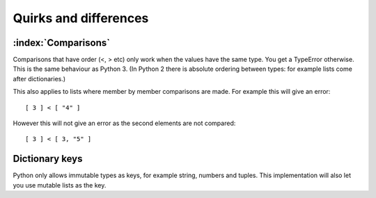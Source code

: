 Quirks and differences
**********************

.. _comparisons:

:index:`Comparisons`
--------------------

Comparisons that have order (<, > etc) only work when the values have
the same type.  You get a TypeError otherwise.  This is the same
behaviour as Python 3.  (In Python 2 there is absolute ordering
between types: for example lists come after dictionaries.)

This also applies to lists where member by member comparisons are
made.  For example this will give an error::

   [ 3 ] < [ "4" ]

However this will not give an error as the second elements are not
compared::

   [ 3 ] < [ 3, "5" ]

Dictionary keys
---------------

Python only allows immutable types as keys, for example string,
numbers and tuples.  This implementation will also let you use mutable
lists as the key.
